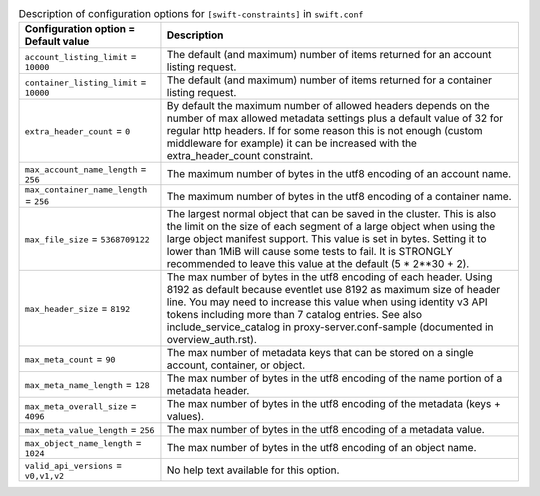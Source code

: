 ..
  Warning: Do not edit this file. It is automatically generated and your
  changes will be overwritten. The tool to do so lives in the
  openstack-doc-tools repository.

.. list-table:: Description of configuration options for ``[swift-constraints]`` in ``swift.conf``
   :header-rows: 1
   :class: config-ref-table

   * - Configuration option = Default value
     - Description
   * - ``account_listing_limit`` = ``10000``
     - The default (and maximum) number of items returned for an account listing request.
   * - ``container_listing_limit`` = ``10000``
     - The default (and maximum) number of items returned for a container listing request.
   * - ``extra_header_count`` = ``0``
     - By default the maximum number of allowed headers depends on the number of max allowed metadata settings plus a default value of 32 for regular http headers. If for some reason this is not enough (custom middleware for example) it can be increased with the extra_header_count constraint.
   * - ``max_account_name_length`` = ``256``
     - The maximum number of bytes in the utf8 encoding of an account name.
   * - ``max_container_name_length`` = ``256``
     - The maximum number of bytes in the utf8 encoding of a container name.
   * - ``max_file_size`` = ``5368709122``
     - The largest normal object that can be saved in the cluster. This is also the limit on the size of each segment of a large object when using the large object manifest support. This value is set in bytes. Setting it to lower than 1MiB will cause some tests to fail. It is STRONGLY recommended to leave this value at the default (5 * 2**30 + 2).
   * - ``max_header_size`` = ``8192``
     - The max number of bytes in the utf8 encoding of each header. Using 8192 as default because eventlet use 8192 as maximum size of header line. You may need to increase this value when using identity v3 API tokens including more than 7 catalog entries. See also include_service_catalog in proxy-server.conf-sample (documented in overview_auth.rst).
   * - ``max_meta_count`` = ``90``
     - The max number of metadata keys that can be stored on a single account, container, or object.
   * - ``max_meta_name_length`` = ``128``
     - The max number of bytes in the utf8 encoding of the name portion of a metadata header.
   * - ``max_meta_overall_size`` = ``4096``
     - The max number of bytes in the utf8 encoding of the metadata (keys + values).
   * - ``max_meta_value_length`` = ``256``
     - The max number of bytes in the utf8 encoding of a metadata value.
   * - ``max_object_name_length`` = ``1024``
     - The max number of bytes in the utf8 encoding of an object name.
   * - ``valid_api_versions`` = ``v0,v1,v2``
     - No help text available for this option.
